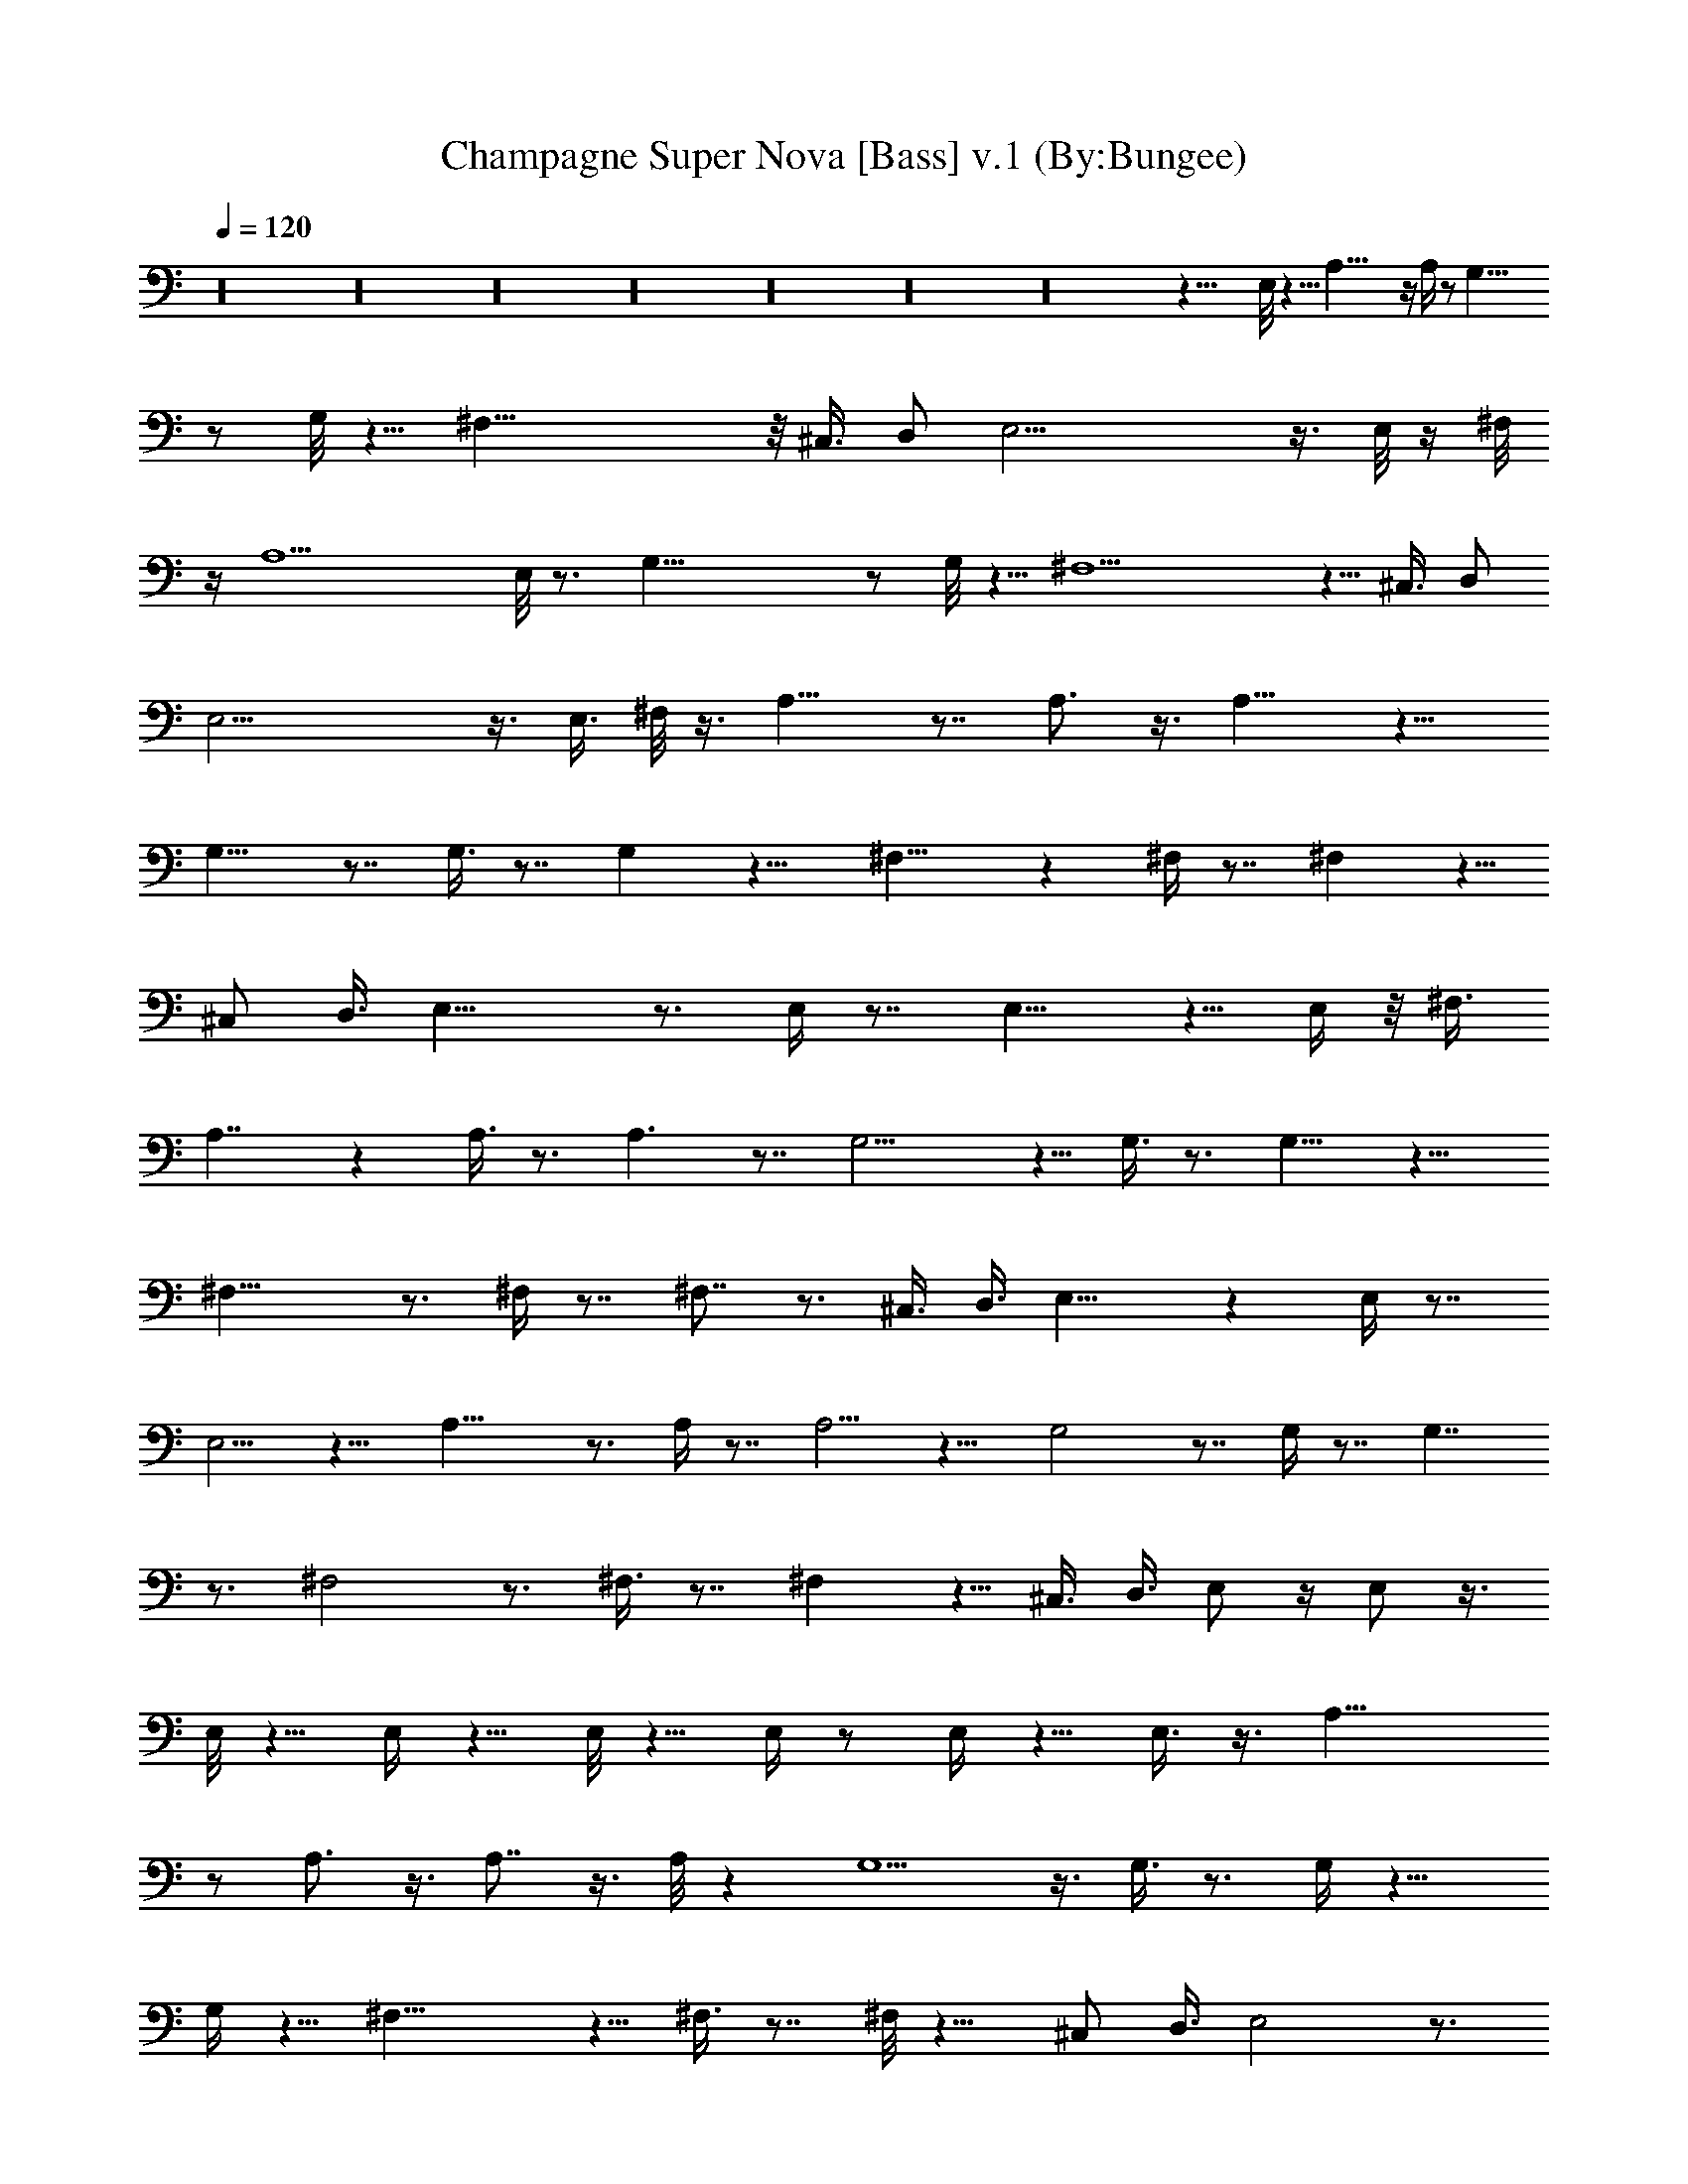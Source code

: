 X:1
T:Champagne Super Nova [Bass] v.1 (By:Bungee)
Z:Oasis
L:1/4
Q:120
K:C
z16 z16 z16 z16 z16 z16 z16 z45/8 E,/8 z5/8 A,43/8 z/4 A,/4 z/2 G,41/8
z/2 G,/8 z5/8 ^F,45/8 z/8 [^C,3/8z/4] D,/2 E,21/4 z3/8 E,/8 z/4 ^F,/8
z/4 A,11/2 E,/8 z3/4 G,41/8 z/2 G,/8 z5/8 ^F,5 z5/8 [^C,3/8z/4] D,/2
E,21/4 z3/8 E,3/8 ^F,/8 z3/8 A,15/8 z7/8 A,3/4 z3/8 A,11/8 z9/8
G,15/8 z7/8 G,3/8 z7/8 G, z11/8 ^F,15/8 z ^F,/4 z7/8 ^F, z5/8
[^C,/2z3/8] D,3/8 E,17/8 z3/4 E,/4 z7/8 E,9/8 z5/8 E,/4 z/8 ^F,3/8
A,7/4 z A,3/8 z3/4 A,3/2 z7/8 G,9/4 z5/8 G,3/8 z3/4 G,9/8 z11/8
^F,17/8 z3/4 ^F,/4 z7/8 ^F,7/8 z3/4 ^C,3/8 D,3/8 E,15/8 z E,/4 z7/8
E,5/4 z9/8 A,17/8 z3/4 A,/4 z7/8 A,5/4 z9/8 G,2 z7/8 G,/4 z7/8 G,7/4
z3/4 ^F,2 z3/4 ^F,3/8 z7/8 ^F, z5/8 ^C,3/8 D,3/8 E,/2 z/4 E,/2 z3/8
E,/8 z5/8 E,/4 z5/8 E,/8 z5/8 E,/4 z/2 E,/4 z5/8 E,3/8 z3/8 A,19/8
z/2 A,3/4 z3/8 A,7/8 z3/8 A,/8 z G,5/2 z3/8 G,3/8 z3/4 G,/4 z11/8
G,/4 z5/8 ^F,17/8 z5/8 ^F,3/8 z7/8 ^F,/8 z11/8 ^C,/2 D,3/8 E,2 z3/4
E,7/8 z3/8 E,3/8 z3/8 E,3/8 ^F,/2 A,3/8 ^F,3/8 A,9/4 z/2 A,7/8 z3/8
A, z/4 A,3/8 z3/4 G,9/4 z5/8 G,3/4 z3/8 G,7/8 z3/8 G,3/8 z3/4 ^F,5/2
z3/8 ^F,3/4 z3/8 ^F,5/8 z ^C,3/8 D,/2 E,9/8 z3/8 E,5/8 z5/8 E,3/4 z/2
E, z/2 E,/4 z5/8 G,3/4 G,3/8 z/2 G,3/8 z3/8 G,/4 z/2 G,/4 z5/8 G,/8
z5/8 G,/4 z5/8 G,/8 z5/8 G,/4 z/2 G,/4 z5/8 G,/8 z5/8 G,/4 z5/8 G,/8
z5/8 G,/4 z/2 G,/4 z5/8 G,/8 z5/8 A,3/8 z/2 A,/8 z5/8 A,/4 z/2 A,/4
z5/8 A,/8 z5/8 A,/4 z5/8 A,/8 z5/8 A,/4 z/2 A,/4 z5/8 A,/8 z5/8 A,/4
z5/8 A,/8 z5/8 A,/4 z/2 A,/4 z5/8 A,/8 z5/8 A,/4 z5/8 G,3/8 z3/8 G,/4
z/2 G,/4 z5/8 G,/8 z5/8 G,/4 z5/8 G,/8 z5/8 G,/4 z/2 G,/4 z5/8 D,5/8
z/8 D,/4 z5/8 D,/8 z5/8 D,/4 z/2 D,/4 z5/8 D,/8 z5/8 D,/4 z5/8 D,/8
z5/8 E,3/8 z3/8 E,/4 z5/8 E,/8 z5/8 E,/4 z5/8 E,/8 z5/8 E,/4 z/2 E,/4
z5/8 E,/8 z5/8 E,/4 z5/8 E,/8 z5/8 E,/4 z/2 E,/4 z5/8 E,/8 z5/8 E,/4
z5/8 E,/8 z5/8 E,/4 z/2 A,2 z7/8 A,5/8 z/2 A,15/8 z5/8 G,2 z3/4 G,3/8
z7/8 G,11/8 z ^F,7/4 z ^F, z/4 ^F, z5/8 ^C,3/8 D,3/8 E,9/4 z/2 E, z/4
E,5/4 z3/8 E,3/8 ^F,3/8 A,19/8 z/2 A, z/8 A,15/8 z/2 G,9/4 z5/8 G,3/8
z3/4 G,/2 z2 ^F,17/8 z5/8 ^F,3/8 z7/8 ^F,3/8 z9/8 ^C,/2 D,3/8 E,2
z3/4 E,3/8 z7/8 E,3/8 z5/4 E,3/8 ^F,3/8 A,2 z3/4 A,/2 z3/4 A,3/8 z2
G,9/4 z5/8 G,3/8 z3/4 G,3/8 z5/4 G,/4 z/2 ^F,15/8 z ^F,/8 z ^F,/4
z11/8 ^C,3/8 D,/2 E,17/8 z5/8 E,3/8 z7/8 E,3/8 z9/8 E,/2 ^F,3/8
A,19/8 z3/8 A,5/8 z5/8 A,5/8 z/2 A,/2 z3/4 G,19/8 z3/8 G,/2 z3/4
G,3/8 z7/8 G,/8 z ^F,9/4 z5/8 ^F,3/8 z3/4 ^F,/4 z11/8 ^C,3/8 D,3/8
E,7/8 z/8 E,/4 z3/8 E,3/8 z/2 E,3/8 z3/8 E,3/8 z3/8 E,/2 z3/8 E,3/8
^F,3/8 A,3/8 ^F,/2 A,11/8 z/4 A,3/8 z3/4 A,3/8 z3/4 A,/2 z9/8 A,3/8
z3/8 G,11/8 z3/8 G,5/8 z/2 G,7/8 z3/8 G,9/8 z/2 G,/4 z/2 ^F,5/4 z3/8
^F,5/8 z/2 ^F, z/4 ^F, z3/4 [^C,3/8z/4] D,3/8 E,11/8 z/4 E, z/4 E,7/8
z/4 E,5/8 z/4 E,3/8 ^F,3/8 A,3/8 ^F,3/8 A,5/4 z3/8 A,7/8 z/4 A,7/8
z3/8 A,9/8 z5/4 G,5/4 z3/8 G,7/8 z3/8 G,3/4 z3/8 G,5/4 z3/8 G,/4 z/2
^F,5/4 z3/8 ^F,7/8 z3/8 ^F,3/4 z3/8 ^F,7/8 z7/8 ^C,3/8 D,3/8 E,5/4
z3/8 E,3/4 z3/8 E,3/4 z/2 E,7/8 z3/4 E,/2 z/4 G,7/8 G,3/8 z3/8 G,3/8
z3/8 G,/4 z5/8 G,/8 z5/8 G,/4 z5/8 G,/8 z5/8 G,/4 z/2 G,/4 z5/8 G,/8
z5/8 G,/4 z5/8 G,/8 z5/8 G,/4 z/2 G,/4 z5/8 G,/8 z5/8 G,/4 z5/8 A,3/8
z3/8 A,/4 z/2 A,/4 z5/8 A,/8 z5/8 A,/4 z5/8 A,/8 z5/8 A,/4 z/2 A,/4
z5/8 A,/8 z5/8 A,/4 z5/8 A,/8 z5/8 A,/4 z/2 A,/4 z5/8 A,/8 z5/8 A,/4
z5/8 A,/8 z5/8 G,3/8 z3/8 G,/4 z5/8 G,/8 z5/8 G,/4 z5/8 G,/8 z5/8
G,/4 z/2 G,/4 z5/8 G,/8 z5/8 D,5/8 z/4 D,/8 z5/8 D,/4 z/2 D,/4 z5/8
D,/8 z5/8 D,/4 z5/8 D,/8 z5/8 D,/4 z/2 E,/2 z3/8 E,/8 z5/8 E,/4 z5/8
E,/8 z5/8 E,/4 z/2 E,/4 z5/8 E,/8 z5/8 E,/4 z5/8 E,/8 z5/8 E,/4 z/2
E,/4 z5/8 E,/8 z5/8 E,/4 z5/8 E,/8 z5/8 E,/4 z/2 E,/4 z5/8 A,5/8 z/8
A,/4 z5/8 A,/8 z5/8 A,/4 z/2 A,/2 z3/8 A,/8 z5/8 A,/4 z5/8 A,/8 z5/8
G,5/8 z/8 G,/4 z5/8 G,/8 z5/8 G,/4 z5/8 G,/8 z5/8 G,/4 z/2 G,/4 z5/8
G,/8 z5/8 ^F,5/8 z/4 ^F,/8 z5/8 ^F,/4 z/2 ^F,/4 z5/8 ^F,/8 z5/8 ^F,/4
z5/8 ^F,/8 z5/8 ^F,3/8 z3/8 =F,5/8 z/4 F,/8 z5/8 F,/4 z5/8 F,/8 z5/8
G,5/8 z/8 G,/4 z5/8 G,/8 z5/8 G,/4 z5/8 A,3/8 z3/8 A,/4 z/2 A,/4 z5/8
A,/8 z5/8 A,/4 z5/8 A,/8 z5/8 A,/4 z/2 A,/4 z5/8 G,3/8 z3/8 G,/4 z5/8
G,/8 z5/8 G,/4 z/2 G,/4 z5/8 G,/8 z5/8 G,/4 z5/8 G,/8 z5/8 ^F,3/8
z3/8 ^F,/4 z5/8 ^F,/8 z5/8 ^F,/4 z5/8 ^F,/8 z5/8 ^F,/4 z/2 ^F,/4 z5/8
^F,/8 z5/8 =F,3/8 z/2 F,/8 z5/8 F,/4 z/2 F,/4 z5/8 G,5/8 z/8 G,/4
z5/8 G,/8 z5/8 G,/4 z/2 A,5/8 z/4 A,/8 z5/8 A,/4 z5/8 A,/8 z5/8 A,/4
z/2 A,/4 z5/8 A,/8 z5/8 A,/4 z5/8 G,/2 z/4 G,/4 z/2 G,/4 z5/8 G,/8
z5/8 G,/4 z5/8 G,/8 z5/8 G,/4 z/2 G,/4 z5/8 ^F,5/8 z/8 ^F,/4 z5/8
^F,3/8 z3/8 ^F,/4 z/2 ^F,/4 z5/8 ^F,/8 z5/8 ^F,/4 z5/8 ^F,/8 z5/8
=F,3/8 z3/8 F,/4 z5/8 F,/8 z5/8 F,/4 z5/8 G,3/8 z3/8 G,/4 z/2 G,/4
z5/8 G,/8 z5/8 A,3/8 z/2 A,/8 z5/8 A,/4 z/2 A,/4 z5/8 A,/8 z5/8 A,/4
z5/8 A,/8 z5/8 A,/4 z/2 G,/2 z3/8 G,/8 z5/8 G,/4 z5/8 G,/8 z5/8 G,/4
z/2 G,/4 z5/8 G,/8 z5/8 G,/4 z5/8 ^F,3/8 z3/8 ^F,/4 z/2 ^F,/2 z3/8
^F,/8 z5/8 ^F,/4 z5/8 ^F,/8 z5/8 ^F,/4 z/2 ^F,/4 z5/8 =F,3/8 z3/8
F,/4 z5/8 F,/8 z5/8 F,3/8 z3/8 G,/2 z3/8 G,/8 z5/8 G,/4 z5/8 G,/8
z5/8 A,3/8 z3/8 A,/4 z5/8 A,/8 z5/8 A,/4 z5/8 A,/8 z5/8 A,/4 z/2 A,/4
z5/8 A,/8 z5/8 G,3/8 z/2 G,/8 z5/8 G,/4 z/2 G,/4 z5/8 G,/8 z5/8 G,/4
z5/8 G,/8 z5/8 G,3/8 z3/8 ^F,5/8 z/4 ^F,3/8 z3/8 ^F,3/8 z/2 ^F,/8
z5/8 ^F,/4 z/2 ^F,/4 z5/8 ^F,/8 z5/8 ^F,/4 z5/8 =F,3/8 z3/8 F,/4 z/2
F,/2 z3/8 F,3/8 z3/8 G,3/8 z/2 G,/8 z5/8 G,3/8 z3/8 G,/4 z5/8 F,3/8
z3/8 F,/4 z5/8 F,/8 z5/8 F,3/8 z3/8 G,/2 z3/8 G,/8 z5/8 G,/4 z5/8
G,/8 z5/8 F,3/8 z3/8 F,/4 z5/8 F,/8 z5/8 F,3/8 z/2 G,3/8 z3/8 G,/4
z/2 G,/4 z5/8 G,/8 z5/8 A,11/8 z/4 A, z/4 A,3/8 z3/4 A,3/8 z5/4 A,/4
z/2 G, z5/8 G,/4 z G,/8 z G,/4 z11/8 G,/4 z5/8 ^F, z/2 ^F,/4 z ^F,/4
z ^F,/8 z11/8 ^C,/2 D,3/8 E,9/8 z/2 E,3/8 z3/4 E,/4 z E,/8 z3/2 E,3/8
^F,/8 z/4 A,5/4 z3/8 A,3/8 z3/4 A,/2 z3/4 A,/4 z11/8 A,/8 z5/8 G,
z5/8 G,/4 z G,/8 z G,/4 z11/8 G,/4 z/2 ^F, z5/8 ^F,3/8 z7/8 ^F,/8 z
^F,/4 z11/8 ^C,3/8 D,/2 E,9/8 z3/8 E,/2 z3/4 E,3/8 z7/8 E,/8 z11/8
E,/4 z/4 ^F,/8 z/4 A,9/8 z/2 A,/2 z5/8 A,/4 z A,3/8 z5/4 A,/8 z5/8 G,
z5/8 G,3/8 z3/4 G,/2 z3/4 G,/4 z11/8 G,/8 z5/8 ^F, z5/8 ^F,/4 z ^F,/8
z ^F,/4 z11/8 ^C,3/8 D,3/8 E, z5/8 E,5/8 z5/8 E,3/8 z3/4 E,/4 z11/8
E,/4 z/8 ^F,/4 z/4 A, z/2 A,/2 z3/4 A,3/8 z7/8 A,3/8 z9/8 A,/4 z5/8
G, z5/8 G,/8 z G,/4 z G,/8 z3/2 G,/8 z5/8 ^F, z5/8 ^F,/8 z ^F,/4 z
^F,/4 z11/8 ^C,3/8 D,3/8 E, z5/8 E,5/8 z5/8 E,3/8 z3/4 E,3/8 z5/4
E,/4 z/8 ^F,/4 z/8 A, z5/8 A,3/8 z7/8 A,3/8 z3/4 A,/2 z9/8 A,/4 z5/8
[G,3/4E,3/4] E,3/4 [G,/2E,/2] E,3/8 [E,3/4z3/8] G,/4 z/8 E,3/8 E,/2
[G,/8E,3/8] z/4 E,3/8 E,3/8 E,3/8 [G,/4E,/2] z/4 E,/8 E,/4 [^F,E,3/4]
E,7/8 [^F,3/8E,3/8] E,3/8 [E,3/4z3/8] ^F,/4 z/8 E,/2 E,3/8
[^F,/8E,3/8] z/4 E,3/8 E,3/8 E,/2 [^C,3/8E,3/8] [D,3/8E,/8] E,/4
E,3/4 E,7/8 E,3/8 E,3/8 E,3/8 E,/2 E,3/8 E,3/8 E,3/8 E,3/8 E,/2 E,3/8
E,3/8 [^F,/4E,/4] E,/8 [A,E,7/8] E,3/4 [A,5/8E,3/8] E,3/8 [E,7/8z/2]
A,3/8 E,3/8 E,3/8 [A,3/8E,3/8] E,/2 E,3/8 E,3/8 [A,3/8E,3/8] E,/4
E,/8 [G,E,7/8] E,3/4 [G,3/8E,3/8] E,/2 [E,3/4z3/8] G,3/8 E,3/8 E,3/8
[G,/2E,/2] E,3/8 E,3/8 E,3/8 [G,/4E,3/8] z/8 E,/4 E,/4 [^F,3/4E,3/4]
E,3/4 [^F,/2E,/2] E,3/8 [E,3/4z3/8] ^F,3/8 E,3/8 E,/2 [^F,3/8E,3/8]
E,3/8 E,3/8 E,3/8 [^F,/4E,/2] z/4 E,/8 E,/4 E,7/8 E,3/4 z/8 E,3/8
E,3/8 E,7/8 E,/2 E,3/8 E,/2 E,3/8 E,3/8 E,/2 E,3/8 E,/4 E,/4 E,3/4
z/8 E,3/4 E,/2 E,3/8 E,7/8 E,/2 E,3/8 E,3/8 E,/2 E,3/8 E,/2 E,3/8
E,/4 E,/4 E,7/8 E,7/8 E,3/8 E,3/8 E,7/8 E,/2 E,3/8 E,/2 E,3/8 E,3/8
E,/2 E,3/8 E,/4 E,/4 E,7/8 E,7/8 E,/2 E,3/8 E,7/8 E,/2 E,3/8 E,/2
E,3/8 E,/2 E,/2 E,3/8 E,/4 E,/4 E,7/8 E,7/8 E,3/8 E,/2 E,7/8 E,/2
E,3/8 E,/2 E,3/8 E,/2 E,3/8 E,/2 E,/4 E,/4 E,7/8 E,7/8 E,3/8 E,/2
E,7/8 E,/2 E,3/8 E,/2 E,3/8 E,/2 E,3/8 E,/2 E,/4 E,/8 E, E,7/8 E,3/8
E,/2 E,7/8 E,3/8 E,/2 E,/2 E,3/8 E,/2 E,3/8 E,/2 E,/4 E,7/8 